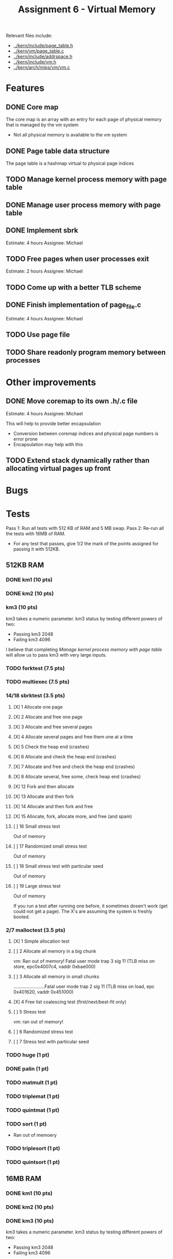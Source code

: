 #+title: Assignment 6 - Virtual Memory

Relevant files include:
- [[../kern/include/page_table.h]]
- [[../kern/vm/page_table.c]]
- [[../kern/include/addrspace.h]]
- [[../kern/include/vm.h]]
- [[../kern/arch/mips/vm/vm.c]]

* Features

** DONE Core map

The core map is an array with an entry for each page of physical memory that is managed by the vm system
- Not all physical memory is available to the vm system

** DONE Page table data structure

The page table is a hashmap virtual to physical page indices

** TODO Manage kernel process memory with page table

** DONE Manage user process memory with page table

** DONE Implement sbrk
Estimate: 4 hours
Assignee: Michael

** TODO Free pages when user processes exit
Estimate: 2 hours
Assignee: Michael

** TODO Come up with a better TLB scheme

** DONE Finish implementation of page_file.c
   Estimate: 4 hours
Assignee: Michael

** TODO Use page file

** TODO Share readonly program memory between processes

* Other improvements

** DONE Move coremap to its own .h/.c file
Estimate: 4 hours
Assignee: Michael

This will help to provide better encapsulation
- Conversion between coremap indices and physical page numbers is error prone
- Encapsulation may help with this

** TODO Extend stack dynamically rather than allocating virtual pages up front

* Bugs

* Tests

Pass 1: Run all tests with 512 KB of RAM and 5 MB swap.
Pass 2: Re-run all the tests with 16MB of RAM.
- For any test that passes, give 1/2 the mark of the points assigned for passing it with 512KB.

** 512KB RAM

*** DONE km1 (10 pts)

*** DONE km2 (10 pts)

*** km3 (10 pts)
km3 takes a numeric parameter.
km3 status by testing different powers of two:
- Passing km3 2048
- Failing km3 4096

I believe that completing [[Manage kernel process memory with page table]] will allow us to pass km3 with very large inputs.

*** TODO forktest (7.5 pts)

*** TODO multiexec (7.5 pts)

***  14/18 sbrktest (3.5 pts)
**** [X]  1  Allocate one page
**** [X]  2  Allocate and free one page
**** [X]  3  Allocate and free several pages
**** [X]  4  Allocate several pages and free them one at a time
**** [X]  5  Check the heap end (crashes)
**** [X]  6  Allocate and check the heap end (crashes)
**** [X]  7  Allocate and free and check the heap end (crashes)
**** [X]  8  Allocate several, free some, check heap end (crashes)
**** [X] 12  Fork and then allocate
**** [X] 13  Allocate and then fork
**** [X] 14  Allocate and then fork and free
**** [X] 15  Allocate, fork, allocate more, and free (and spam)
**** [ ] 16  Small stress test
     Out of memory
**** [ ] 17  Randomized small stress test
     Out of memory
**** [ ] 18  Small stress test with particular seed
     Out of memory
**** [ ] 19  Large stress test
     Out of memory

If you run a test after running one before, it sometimes dosen't work (get could
not get a page). The X's are assuming the system is freshly booted.



*** 2/7 malloctest (3.5 pts)
**** [X] 1  Simple allocation test
**** [ ] 2  Allocate all memory in a big chunk
vm: Ran out of memory! Fatal user mode trap 3 sig 11 (TLB miss on store, epc0x4007c4, vaddr 0xbae000)
**** [ ] 3  Allocate all memory in small chunks
........................Fatal user mode trap 2 sig 11 (TLB miss on load, epc 0x401620, vaddr 0x451000)
**** [X] 4  Free list coalescing test (first/next/best-fit only)
**** [ ] 5  Stress test
     vm: ran out of memory!
**** [ ] 6  Randomized stress test
**** [ ] 7  Stress test with particular seed

*** TODO huge (1 pt)

*** DONE palin (1 pt)

*** TODO matmult (1 pt)

*** TODO triplemat (1 pt)

*** TODO quintmat (1 pt)

*** TODO sort (1 pt)
   * Ran out of memoery

*** TODO triplesort (1 pt)

*** TODO quintsort (1 pt)


** 16MB RAM

*** DONE km1 (10 pts)

*** DONE km2 (10 pts)

*** DONE km3 (10 pts)
km3 takes a numeric parameter.
km3 status by testing different powers of two:
- Passing km3 2048
- Failing km3 4096

I believe that completing [[Manage kernel process memory with page table]] will allow us to pass km3 with very large inputs.

*** DONE forktest (7.5 pts)

*** DONE multiexec (7.5 pts)

*** 15/18 sbrktest (3.5 pts)
**** [X]  1  Allocate one page
**** [X]  2  Allocate and free one page
**** [X]  3  Allocate and free several pages
**** [X]  4  Allocate several pages and free them one at a time
**** [X]  5  Check the heap end (crashes)
**** [X]  6  Allocate and check the heap end (crashes)
**** [X]  7  Allocate and free and check the heap end (crashes)
**** [X]  8  Allocate several, free some, check heap end (crashes)
**** [X] 12  Fork and then allocate
**** [X] 13  Allocate and then fork
**** [X] 14  Allocate and then fork and free
**** [X] 15  Allocate, fork, allocate more, and free (and spam)
**** [X] 16  Small stress test
**** [X] 17  Randomized small stress test
**** [X] 18  Small stress test with particular seed
**** [ ] 19  Large stress test
**** [ ] 20  Randomized large stress test
**** [ ] 21  Large stress test with particular seed


*** 5/7 malloctest (3.5 pts)
**** [X] 1  Simple allocation test
**** [ ] 2  Allocate all memory in a big chunk
vm: Ran out of memory! Fatal user mode trap 3 sig 11 (TLB miss on store, epc0x4007c4, vaddr 0xbae000)
**** [ ] 3  Allocate all memory in small chunks
........................Fatal user mode trap 2 sig 11 (TLB miss on load, epc 0x401620, vaddr 0x451000)
**** [X] 4  Free list coalescing test (first/next/best-fit only)
**** [X] 5  Stress test
**** [X] 6  Randomized stress test
**** [X] 7  Stress test with particular seed

Skip tests 9-11


*** TODO huge (1 pt) -- TLB Miss on store

*** DONE palin (1 pt)

*** TODO matmult (1 pt) -- TLB Miss on store (worked one time ?? )

*** TODO triplemat (1 pt)

*** TODO quintmat (1 pt)

*** TODO sort (1 pt)
   * Ran out of memoery

*** TODO triplesort (1 pt)

*** TODO quintsort (1 pt)

* Khdump
** After Multiexec 16MB
Remaining allocations from generation 3:
   16 bytes at 0x80045d70, allocated at 0x80012de0
   16 bytes at 0x80045eb0, allocated at 0x8000a7f0
   16 bytes at 0x80045ec0, allocated at 0x80021dbc
   16 bytes at 0x80045ed0, allocated at 0x8000a7f0
   16 bytes at 0x80045ee0, allocated at 0x80021dbc
   32 bytes at 0x8004f5a0, allocated at 0x80012de0
   32 bytes at 0x8004f5c0, allocated at 0x80012de0
   32 bytes at 0x8004f5e0, allocated at 0x80012de0
   32 bytes at 0x8004f600, allocated at 0x800218d0
   32 bytes at 0x8004f620, allocated at 0x8000a4d0
   32 bytes at 0x8004f640, allocated at 0x8001162c
   32 bytes at 0x8004f660, allocated at 0x80012de0
   32 bytes at 0x8004f680, allocated at 0x8001162c
   32 bytes at 0x8004f6a0, allocated at 0x80012de0
   32 bytes at 0x8004f6c0, allocated at 0x80012de0
   32 bytes at 0x8004f6e0, allocated at 0x800218d0
   32 bytes at 0x8004f700, allocated at 0x8000a4d0
   32 bytes at 0x8004f720, allocated at 0x8001162c
   32 bytes at 0x8004f840, allocated at 0x8001162c
panic: Fatal exception 4 (Address error on load) in kernel mode
panic: EPC 0x8002b854, exception vaddr 0x8005cfff
panic: I can't handle this... I think I'll just die now...
** After palin 16B
Remaining allocations from generation 3:
   32 bytes at 0x8004f840, allocated at 0x8001162c
panic: Fatal exception 4 (Address error on load) in kernel mode
